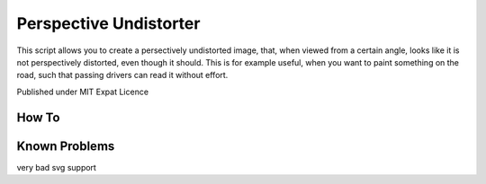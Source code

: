 Perspective Undistorter
#######################

This script allows you to create a persectively undistorted image, that, when
viewed from a certain angle, looks like it is not perspectively distorted, even
though it should. This is for example useful, when you want to paint something
on the road, such that passing drivers can read it without effort.

Published under MIT Expat Licence


How To
======




Known Problems
==============

very bad svg support
